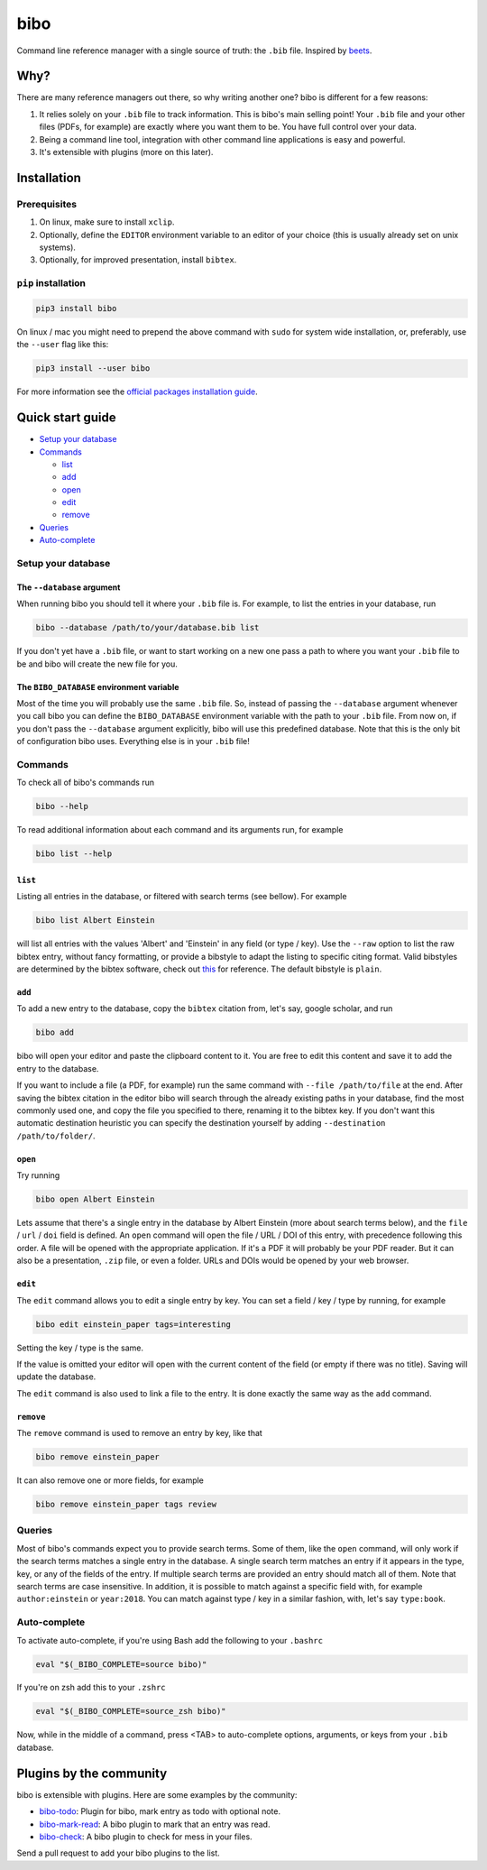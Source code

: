 bibo
####

.. image:: https://travis-ci.org/Nagasaki45/bibo.svg?branch=master
    :target: https://travis-ci.org/Nagasaki45/bibo

.. image:: https://codecov.io/gh/Nagasaki45/bibo/branch/master/graph/badge.svg
  :target: https://codecov.io/gh/Nagasaki45/bibo

Command line reference manager with a single source of truth: the ``.bib`` file. Inspired by `beets`_.

.. image:: https://asciinema.org/a/313768.svg
  :target: https://asciinema.org/a/313768

Why?
----

There are many reference managers out there, so why writing another one? bibo is different for a few reasons:

1. It relies solely on your ``.bib`` file to track information. This is bibo's main selling point! Your ``.bib`` file and your other files (PDFs, for example) are exactly where you want them to be. You have full control over your data.
2. Being a command line tool, integration with other command line applications is easy and powerful.
3. It's extensible with plugins (more on this later).


Installation
-------------

Prerequisites
=============

1. On linux, make sure to install ``xclip``.
2. Optionally, define the ``EDITOR`` environment variable to an editor of your choice (this is usually already set on unix systems).
3. Optionally, for improved presentation, install ``bibtex``.


``pip`` installation
====================

.. code-block:: bash

    pip3 install bibo


On linux / mac you might need to prepend the above command with ``sudo`` for system wide installation, or, preferably, use the ``--user`` flag like this:

.. code-block:: bash

    pip3 install --user bibo


For more information see the `official packages installation guide`_.


Quick start guide
-----------------

- `Setup your database`_
- Commands_

  - list_
  - add_
  - open_
  - edit_
  - remove_

- Queries_
- Auto-complete_


.. _`Setup your database`:

Setup your database
=====================

The ``--database`` argument
~~~~~~~~~~~~~~~~~~~~~~~~~~~

When running bibo you should tell it where your ``.bib`` file is. For example, to list the entries in your database, run

.. code-block:: bash

    bibo --database /path/to/your/database.bib list

If you don't yet have a ``.bib`` file, or want to start working on a new one pass a path to where you want your ``.bib`` file to be and bibo will create the new file for you.


The ``BIBO_DATABASE`` environment variable
~~~~~~~~~~~~~~~~~~~~~~~~~~~~~~~~~~~~~~~~~~

Most of the time you will probably use the same ``.bib`` file. So, instead of passing the ``--database`` argument whenever you call bibo you can define the ``BIBO_DATABASE`` environment variable with the path to your ``.bib`` file. From now on, if you don't pass the ``--database`` argument explicitly, bibo will use this predefined database. Note that this is the only bit of configuration bibo uses. Everything else is in your ``.bib`` file!


.. _Commands:

Commands
========

To check all of bibo's commands run

.. code-block:: bash

    bibo --help


To read additional information about each command and its arguments run, for example

.. code-block:: bash

    bibo list --help


.. _list:

``list``
~~~~~~~~

Listing all entries in the database, or filtered with search terms (see bellow). For example

.. code-block:: bash

    bibo list Albert Einstein

will list all entries with the values 'Albert' and 'Einstein' in any field (or type / key). Use the ``--raw`` option to list the raw bibtex entry, without fancy formatting, or provide a bibstyle to adapt the listing to specific citing format. Valid bibstyles are determined by the bibtex software, check out `this <https://www.overleaf.com/learn/latex/Bibtex_bibliography_styles>`_ for reference. The default bibstyle is ``plain``.


.. _add:

``add``
~~~~~~~

To add a new entry to the database, copy the ``bibtex`` citation from, let's say, google scholar, and run

.. code-block:: bash

    bibo add

bibo will open your editor and paste the clipboard content to it. You are free to edit this content and save it to add the entry to the database.

If you want to include a file (a PDF, for example) run the same command with ``--file /path/to/file`` at the end. After saving the bibtex citation in the editor bibo will search through the already existing paths in your database, find the most commonly used one, and copy the file you specified to there, renaming it to the bibtex key. If you don't want this automatic destination heuristic you can specify the destination yourself by adding ``--destination /path/to/folder/``.


.. _open:

``open``
~~~~~~~~

Try running

.. code-block:: bash

    bibo open Albert Einstein


Lets assume that there's a single entry in the database by Albert Einstein (more about search terms below), and the ``file`` / ``url`` / ``doi`` field is defined. An ``open`` command will open the file / URL / DOI of this entry, with precedence following this order. A file will be opened with the appropriate application. If it's a PDF it will probably be your PDF reader. But it can also be a presentation, ``.zip`` file, or even a folder. URLs and DOIs would be opened by your web browser.


.. _edit:

``edit``
~~~~~~~~

The ``edit`` command allows you to edit a single entry by key. You can set a field / key / type by running, for example

.. code-block:: bash

    bibo edit einstein_paper tags=interesting

Setting the key / type is the same.

If the value is omitted your editor will open with the current content of the field (or empty if there was no title). Saving will update the database.

The ``edit`` command is also used to link a file to the entry. It is done exactly the same way as the ``add`` command.


.. _remove:

``remove``
~~~~~~~~~~

The ``remove`` command is used to remove an entry by key, like that

.. code-block:: bash

    bibo remove einstein_paper

It can also remove one or more fields, for example

.. code-block:: bash

    bibo remove einstein_paper tags review


.. _Queries:

Queries
=======

Most of bibo's commands expect you to provide search terms. Some of them, like the ``open`` command, will only work if the search terms matches a single entry in the database. A single search term matches an entry if it appears in the type, key, or any of the fields of the entry. If multiple search terms are provided an entry should match all of them. Note that search terms are case insensitive. In addition, it is possible to match against a specific field with, for example ``author:einstein`` or ``year:2018``. You can match against type / key in a similar fashion, with, let's say ``type:book``.


.. _Auto-complete:

Auto-complete
=============

To activate auto-complete, if you're using Bash add the following to your ``.bashrc``

.. code-block:: bash

    eval "$(_BIBO_COMPLETE=source bibo)"

If you're on zsh add this to your ``.zshrc``

.. code-block:: bash

    eval "$(_BIBO_COMPLETE=source_zsh bibo)"

Now, while in the middle of a command, press <TAB> to auto-complete options, arguments, or keys from your ``.bib`` database.


Plugins by the community
------------------------

bibo is extensible with plugins. Here are some examples by the community:

- `bibo-todo <https://github.com/Kappers/bibo-todo>`_: Plugin for bibo, mark entry as todo with optional note.
- `bibo-mark-read <https://github.com/Nagasaki45/bibo-mark-read>`_: A bibo plugin to mark that an entry was read.
- `bibo-check <https://github.com/Nagasaki45/bibo-check>`_: A bibo plugin to check for mess in your files.

Send a pull request to add your bibo plugins to the list.


.. _beets: https://github.com/beetbox/beets
.. _`official packages installation guide`: https://packaging.python.org/tutorials/installing-packages/
